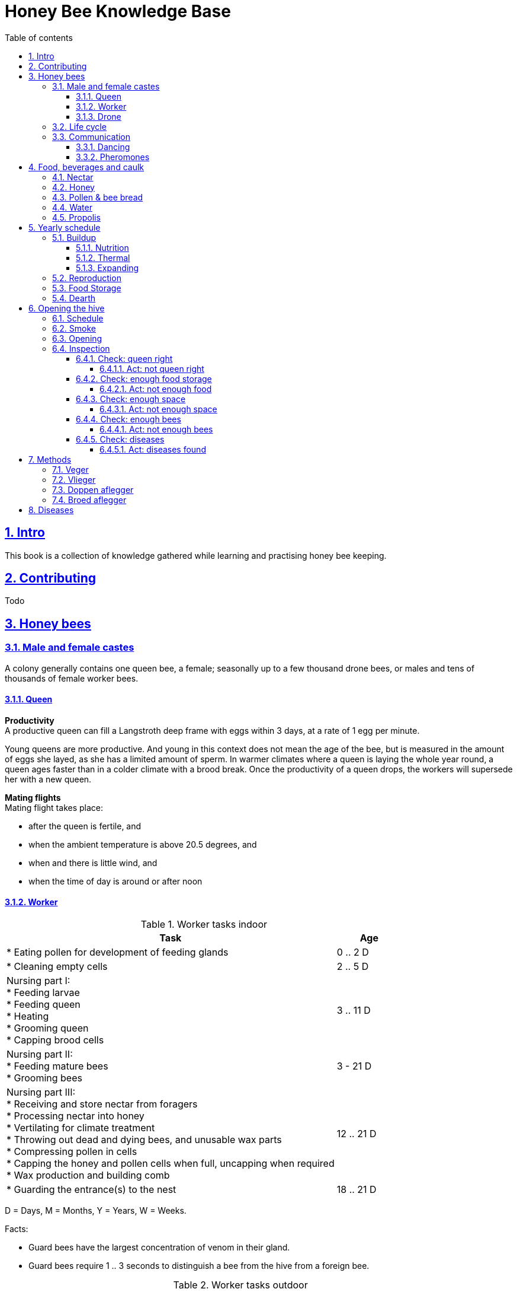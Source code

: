 = Honey Bee Knowledge Base
:idprefix:
:idseparator: -
:sectanchors:
:sectlinks:
:sectnumlevels: 6
:sectnums:
:toc: macro
:toclevels: 6
:toc-title: Table of contents

toc::[]

== Intro

This book is a collection of knowledge gathered while learning and practising honey bee keeping.

== Contributing

Todo

== Honey bees 

=== Male and female castes

A colony generally contains one queen bee, a female; seasonally up to a few thousand drone bees, or males and tens of thousands of female worker bees.

==== Queen

*Productivity* +
A productive queen can fill a Langstroth deep frame with eggs within 3 days, at a rate of 1 egg per minute.

Young queens are more productive. And young in this context does not mean the age of the bee, but is measured in the amount of eggs she layed, as she has a limited amount of sperm. In warmer climates where a queen is laying the whole year round, a queen ages faster than in a colder climate with a brood break. 
Once the productivity of a queen drops, the workers will supersede her with a new queen. 

*Mating flights* +
Mating flight takes place:

* after the queen is fertile, and
* when the ambient temperature is above 20.5 degrees, and
* when and there is little wind, and
* when the time of day is around or after noon 


==== Worker

[cols="5, 1"]
.Worker tasks indoor
|===
| Task | Age   

| * Eating pollen for development of feeding glands +
| 0 .. 2 D

| * Cleaning empty cells
| 2 .. 5 D

| Nursing part I: +
* Feeding larvae + 
* Feeding queen +
* Heating +
* Grooming queen +
* Capping brood cells 
| 3 .. 11 D 

| Nursing part II: +
* Feeding mature bees +
* Grooming bees
| 3 - 21 D

| Nursing part III: +
* Receiving and store nectar from foragers +
* Processing nectar into honey +
* Vertilating for climate treatment +
* Throwing out dead and dying bees, and unusable wax parts +
* Compressing pollen in cells +
* Capping the honey and pollen cells when full, uncapping when required +
* Wax production and building comb 
| 12 .. 21 D

| * Guarding the entrance(s) to the nest
| 18 .. 21 D

|===

D = Days, M = Months, Y = Years, W = Weeks.


Facts:

* Guard bees have the largest concentration of venom in their gland. 
* Guard bees require 1 .. 3 seconds to distinguish a bee from the hive from a foreign bee.

[cols="5, 1"]
.Worker tasks outdoor
|===
| Task | Age   

| * Soldier, defending the nest +
| 22 D .. End of life

| * Foraging nectar, pollen, water, propolis
| 22 D .. End of life

|===

D = Days, M = Months, Y = Years, W = Weeks.


Facts:

* Nectar and water are collected in the honey stomach
* Pollen and propolis are collected on the rear legs
* Foragers can fly up to 3 kilometers 


==== Drone

Todo


=== Life cycle

The bee goes through different phases in its life cycle: egg, larva, pupa, adult bee.


.Birth cycle of honey bees
[#img-birth-cylce] 
image::images/birth-cycle.jpg[Birth cycle, 900] 
{nbsp} +

*Egg* +
The queen lays eggs in cells made of beeswax inside the hive. The queen determines the gender of the bee before she lays the egg by fertilizing it or not. If the egg is fertilized, it will be female. If it is unfertilized is will me male. 

*Larva* +
The egg hatches into a larva after 3 days. The worker bees ensure the larva is fed and looked after. During this period, the larva will grow more than 1500 times its size. When after 6 days the larva reaches its full size and stretches upright in the cell, the top of the cell is sealed with bees wax in preparation for pupation.

*Pupa* + 
During this stage, the larva will shed its skins. Its eyes, legs and wings will develop along with the tiny hairs that cover the body. 

*Adult* +
On average, queen bees emerge from the egg in a total of 16 days, workers in 21 days and drones in 24 days. After emerging, new queen bees will fight among themselves until only one is left in the hive. 


[cols="1, 2, 2, 3, 1, 4, 3, 3, 5"]
.Bee development in days
|===
| Type | Egg (days) | Larva (days) | Pupae (days) | Birth (days) | Developing fertility (days) | Mating flights (days) | Laying eggs (days) | Lifetime after birth

| *Queen*
| 3 +
(1 - 3)
| 6 +
(4 - 9)
| 7 +
(10 - 16)
| 16
| 2 .. 4 +
(18 .. 19 .. 20)
| 7 .. 21 +
(25 .. 41)
| 2 .. 4 +
(43 .. 45)
| 1 .. 5 Y +
(degrading after 2 Y)

| *Worker*
| 3 +
(1 - 3)
| 6 +
(4 - 9)
| 12 +
(10 - 21)
| 21
|
| 
|
| Summer: 49 (6 W) +
Winter: up to 1 Y


| *Drone*
| 3 +
(1 - 3)
| 6 +
(4 - 9)
| 15 +
(10 - 24)
| 24
| 12 .. 16 +
(36 .. 40)
| Rest of lifetime
| 
| 30 .. 60
|===

D = Days, M = Months, Y = Years, W = Weeks.

=== Communication

==== Dancing

Todo

==== Pheromones

Todo

== Food, beverages and caulk

=== Nectar 

=== Honey

Honey is produced by bees who have collected nectar from vegetation or honeydew from other insects. Bees value honey for its sugars, which they consume to support general metabolic activity, especially that of their flight muscles during foraging, and as a food for their larvae. To this end bees stockpile honey to provide for themselves during ordinary foraging as well as during lean periods, as in overwintering.

During foraging bees use part of the nectar they collect to power their flight muscles. The majority of nectar collected is not used to directly nourish the insects but is instead destined for regurgitation, enzymatic digestion, followed by long-term storage as honey in the nest.

Nectar and honeydew consist out of sugar, water and trace elements like minerals. The processed honey is required to have a water content percentage that is low enough to prevent the honey from spoiling. By bees regurgitating the nectar, the water in it evaporates and the honey becomes more sugar-concentrated. Once the honey reaches a water percentage below 20 percent, the cell containing the honey is capped with a lid. Capping the honey with a lid prevents the hygroscopic honey from absorbing humidity in the air.

=== Pollen & bee bread

=== Water

=== Propolis


== Yearly schedule

A honey bee colony season is not defined by daylight length or temperature. 
Instead, it starts at the initiation of the pollen and nectar flow in the region. 
This can be the end of winter, or something completely different like July to November in locations like California, USA.

Four stages can be differentiated:

1. Build up
1. Reproduction 
1. Food storage
1. Dearth

.Seasonal colony development (source: Randy Oliver)
[#img-brias] 
image::images/colony-development.png[seasonal-colony-development, 900]
{nbsp} +


=== Buildup 
During the buildup phase, there is an average net increase of 500-600 bees per day, even though about a 1000 bees die per day. 
This growth results in one additional frame being covered with bees every 4-5 days. 

==== Nutrition
An hour after rainfall or snow starts, the workers start cutting back on the amount of jelly fed to the brood. 
This is the result of no fresh nectar and pollen coming in, because the bees are not flying. 
After a couple of days of continuous bad weather, a colony can cannibalize all their brood and their honey storage. 
This creates a brood break and significantly decreases the honey crop and possibilities for splits of the colony, later in the season.

Therefore, a minimum of 6 weeks before the main honey flow, the buildup momentum needs to be started and maintained.
If during those 6 weeks the weather turns bad, pollen and a light sugar syrup can be fed to the bees to simulate a flow and keep momentum.
However, care must be taken to prevent the casting of a swarm (reproduction) during build-up.

Additional feeding in case of bad weather (per week): 

* 2.5 liters of light sugar syrup 
* 0.5 kilograms of pollen

==== Thermal
The rate of egg laying by the queen is restricted by the amount of comb 
that the cluster can make available and warm (assuming sufficient nutrition). 
Therefore cluster size is critical for the buildup phase, as a larger cluster can keep more comb warm and 
have a queen laying eggs non-stop in empty, clean and warm cells. 
Hence large clusters can grow faster than small ones. 

During the buildup phase, there is not much that a beekeeper can do to facilitate a large cluster. 
Instead, a good preparation in fall is required to enter the winter with a large cluster and little mortality, 
to have a good size cluster at the buildup phase of the season. 

==== Expanding
The queen doesn’t reach maximum egg laying capacity until the cluster covers all 10 frames with bees. Once those are all covered, brood frames can be continuously harvested for nukes and replaced by drawn comb, and have the queen laying at maximum capacity.



=== Reproduction

=== Food Storage

=== Dearth

== Opening the hive 

=== Schedule

=== Smoke

=== Opening

=== Inspection

Goals of the inspection of the colony are:

1. Checking if the colony is queen-right
1. Checking if the colony has enough food storage
1. Checking if there is enough space for new food and new eggs
1. Checking if there are enough bees to care for and warm the brood
1. Checking if there are diseases in the colony

==== Check: queen right

The colony is queen right when:

* It contains a queen, and or
* It contains Brood In All Stadia (BRIAS): eggs, larvae and pupae
* It contains even age brood, without too many age difference
* It contains contiguous brood, without too many empty cells in between the brood


.Healhty brood in all stadia with even age: BRIAS (source: Randy Oliver)
[#img-brias] 
image::images/brias.jpg[brias, 900]
{nbsp} +

Brood with uneven age can occur when there is not enough food available to feed the larvae, 
or can be an indication of disease.

.Brood with uneven age (source: Randy Oliver)
[#img-brood-uneven-age] 
image::images/brood-uneven-age.png[Brood with uneven age, 900]
{nbsp} +

.Contiguous brood (source: Randy Oliver)
[#img-brood-non-spotty] 
image::images/brood-non-spotty.png[Contiguous brood, 900]
{nbsp} +

Spotty brood can indicate:

* A lack of food in the hive: bees cannibalize the brood as a source of protein
* A malfunctioning queen that is not laying properly

Spotty brood in late summer and fall can be expected if there is not enough foraging. 
Spotty brood in spring or early summer is a serious problem as it can prevent the much required build-up of the colony. 

.Spotty brood (source: Randy Oliver)
[#img-brood-spotty] 
image::images/brood-spotty.png[Spotty brood, 900]
{nbsp} +

===== Act: not queen right


==== Check: enough food storage

A healthy frame with brood contains a proper amount of food. 

*Plenty of jelly* +
The cells containing larvae should be filled with plenty of jelly inside it. 
This jelly is consumed by the larvae and required to stimulate a healthy growth.
On day 5 (second day of larva stage), the nurse bees cover the bottom of the cells with jelly. 
This is the easiest way to tell whether the colony is getting adequate nutrition. 

If there is little or no jelly in the cells, this may indicate a food shortage. In that case, feeding with sugar water and / or pollen is beneficial. 

.Plenty of jelly (source: Randy Oliver)
[#img-plenty-of-jelly] 
image::images/brood-with-plenty-jelly.png[Plenty of jelly, 900]
{nbsp} +

*Plenty of pollen* +
The cells in between the brood, and especially around the brood should be filled with pollen inside it. The presence of pollen in the brood area stimulates nursing bees to consume it and produce jelly to feed the larvae. The pollen stored in between the brood is consumed first. The surplus brood is stored in a layer above the brood. 

If there is only little or no pollen in the cells, this may indicate a food shortage. In that case, feeding additional pollen is beneficial. 

.Plenty of pollen (source: Randy Oliver)
[#img-plenty-of-pollen] 
image::images/brood-with-food-storage.png[Plenty of pollen, 900]
{nbsp} +

*Plenty of honey above the pollen* +
The cells above the layers of pollen should be filled with honey and / or nectar. 

If there is only little or no honey or nectar in the cells, this may indicate a food shortage. In that case, feeding sugar water is beneficial. 

.Honey above the pollen (source: Randy Oliver)
[#img-honey-above-the-pollen] 
image::images/brood-with-honey.png[Honey above pollen, 900]
{nbsp} +

.Plenty of honey (source: Randy Oliver)
[#img-plenty-of-honey] 
image::images/brood-with-plenty-honey.jpg[Plenty of honey, 900]
{nbsp} +

===== Act: not enough food



==== Check: enough space 

Bees require enough empty cells for the queen to lay new eggs in, and for foragers to store nectar and pollen. 
When the colony determines that there is not enough space, they will take preparations and cast a swarm to divide the colony.
This subsequently leads to less bees and less honey production, and is therefore to be avoided or managed. 

To prevent the colony from casting a swarm, it is paramount to ensure the colony has enough space to grow. 
But not too much space, as this makes it too hard for them to heat it and control pests in it. 

===== Act: not enough space

==== Check: enough bees

===== Act: not enough bees


==== Check: diseases

===== Act: diseases found

See <<Diseases>>

No holes in the brood capping

No uncapped brood with pupae in the cell

== Methods

=== Veger 

=== Vlieger 

=== Doppen aflegger

=== Broed aflegger


== Diseases

Todo
